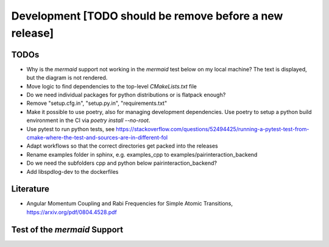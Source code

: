 .. _Development:

Development [TODO should be remove before a new release]
========================================================

TODOs
-----

- Why is the `mermaid` support not working in the `mermaid` test below on my local machine? The text is displayed, but the diagram is not rendered.
- Move logic to find dependencies to the top-level `CMakeLists.txt` file
- Do we need individual packages for python distributions or is flatpack enough?
- Remove "setup.cfg.in", "setup.py.in", "requirements.txt"
- Make it possible to use poetry, also for managing development dependencies. Use poetry to setup a python build environment in the CI via `poetry install --no-root`.
- Use pytest to run python tests, see https://stackoverflow.com/questions/52494425/running-a-pytest-test-from-cmake-where-the-test-and-sources-are-in-different-fol
- Adapt workflows so that the correct directories get packed into the releases
- Rename examples folder in sphinx, e.g. examples_cpp to examples/pairinteraction_backend
- Do we need the subfolders cpp and python below pairinteraction_backend?
- Add libspdlog-dev to the dockerfiles

Literature
----------

- Angular Momentum Coupling and Rabi Frequencies for Simple Atomic Transitions, https://arxiv.org/pdf/0804.4528.pdf

Test of the `mermaid` Support
-----------------------------

.. mermaid::

   sequenceDiagram
      participant Alice
      participant Bob
      Alice->John: Hello John, how are you?
      loop Healthcheck
          John->John: Fight against hypochondria
      end
      Note right of John: Rational thoughts <br/>prevail...
      John-->Alice: Great!
      John->Bob: How about you?
      Bob-->John: Jolly good!

